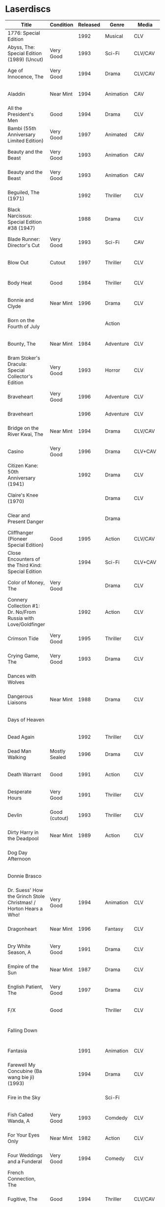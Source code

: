 * Laserdiscs
| Title                                                                | Condition     | Released | Genre            | Media   | Picture     | LDDB         |        Order # | Received? |
|----------------------------------------------------------------------+---------------+----------+------------------+---------+-------------+--------------+----------------+-----------|
| 1776: Special Edition                                                |               |     1992 | Musical          | CLV     | Letterbox   | [[https://www.lddb.com/laserdisc/20253/PSE92-23/1776:-Special-Edition][PSE92-23]]     |             x1 |           |
| Abyss, The: Special Edition (1989) (Uncut)                           | Very Good     |     1993 | Sci-Fi           | CLV/CAV | Letterbox   | [[https://www.lddb.com/laserdisc/04429/1988-85/Abyss-The:-Special-Edition][1988-85]]      | 21-04257-23417 | Yes       |
| Age of Innocence, The                                                | Very Good     |     1994 | Drama            | CLV/CAV | Letterbox   | [[https://www.lddb.com/laserdisc/05556/52636/Age-of-Innocence-The][52636]]        | 25-04063-15677 | Yes       |
| Aladdin                                                              | Near Mint     |     1994 | Animation        | CAV     | Letterbox   | [[https://www.lddb.com/laserdisc/05799/1662-CS/Aladdin][1662-CS]]      | 24-04148-69431 | Yes       |
| All the President's Men                                              | Good          |     1994 | Drama            | CLV     | Letterbox   | [[https://www.lddb.com/laserdisc/20354/1018/All-the-President's-Men][1018]]         | 02-04046-90047 | Yes       |
| Bambi (55th Anniversary Limited Edition)                             | Very Good     |     1997 | Animated         | CAV     | Fullscreen  | [[https://www.lddb.com/laserdisc/07508/9505-CS/Bambi:-55th-Anniversary-Limited-Edition][9505-CS]]      | 11-04072-02128 | Yes       |
| Beauty and the Beast                                                 | Very Good     |     1993 | Animation        | CAV     | Letterbox   | [[https://www.lddb.com/laserdisc/05155/1325-CS/Beauty-and-the-Beast][1325-CS]]      | 24-04148-69431 | Yes       |
| Beauty and the Beast                                                 | Very Good     |     1993 | Animation        | CAV     | Letterbox   | [[https://www.lddb.com/laserdisc/05155/1325-CS/Beauty-and-the-Beast][1325-CS]]      | 11-04072-02128 | Yes       |
| Beguiled, The (1971)                                                 |               |     1992 | Thriller         | CLV     | Pan & Scan  | [[https://www.lddb.com/laserdisc/04114/41235/Beguiled-The][41235]]        | 03-04257-76579 |           |
| Black Narcissus: Special Edition #38 (1947)                          |               |     1988 | Drama            | CLV     | Fullscreen  | [[https://www.lddb.com/laserdisc/00930/CC1138L/Black-Narcissus:-Special-Edition][CC1138L]]      | 01-04244-54270 |           |
| Blade Runner: Director's Cut                                         | Very Good     |     1993 | Sci-Fi           | CAV     | Letterbox   | [[https://www.lddb.com/laserdisc/04904/12682/Blade-Runner:-Director's-Cut][12682]]        | 18-04154-08121 | Yes       |
| Blow Out                                                             | Cutout        |     1997 | Thriller         | CLV     | Letterbox   | [[https://www.lddb.com/laserdisc/05406/ID2588OR/Blow-Out][ID2588OR]]     | 02-04046-90047 | Yes       |
| Body Heat                                                            | Good          |     1984 | Thriller         | CLV     | Pan & Scan  | [[https://www.lddb.com/laserdisc/21504/20005-LV/Body-Heat][20005-LV]]     | 25-04063-15677 | Yes       |
| Bonnie and Clyde                                                     | Near Mint     |     1996 | Drama            | CLV     | Letterbox   | [[https://www.lddb.com/laserdisc/06866/14299/Bonnie-and-Clyde][14299]]        | 18-04050-46304 | Yes       |
| Born on the Fourth of July                                           |               |          | Action           |         |             |              | 18-04050-46304 |           |
| Bounty, The                                                          | Near Mint     |     1984 | Adventure        | CLV     | Pan & Scan  | [[https://www.lddb.com/laserdisc/40140/VL5044/Bounty-The][VL5044]]       | 25-04063-15677 | Yes       |
| Bram Stoker's Dracula: Special Collector's Edition                   | Very Good     |     1993 | Horror           | CLV     | Letterbox   | [[https://www.lddb.com/laserdisc/04987/53436/Bram-Stoker's-Dracula:-Special-Collector's-Edition][53436]]        | 03-04164-16065 | Yes       |
| Braveheart                                                           | Very Good     |     1996 | Adventure        | CLV     | Letterbox   | [[https://www.lddb.com/laserdisc/18656/LV-33118-2WS/Braveheart][LV-33118-2WS]] | 11-04072-02127 | Yes       |
| Braveheart                                                           |               |     1996 | Adventure        | CLV     | Letterbox   | [[https://www.lddb.com/laserdisc/18656/LV-33118-2WS/Braveheart][LV-33118-2WS]] |             x1 | Yes       |
| Bridge on the River Kwai, The                                        | Near Mint     |     1994 | Drama            | CLV/CAV | Letterbox   | [[https://www.lddb.com/laserdisc/05565/79616/Bridge-on-the-River-Kwai-The][79616]]        | 25-04063-15677 | Yes       |
| Casino                                                               | Very Good     |     1996 | Drama            | CLV+CAV | Letterbox   |              | 11-04072-02127 |           |
| Citizen Kane: 50th Anniversary (1941)                                |               |     1992 | Drama            | CLV     | Fullscreen  | [[https://www.lddb.com/laserdisc/01001/ID8363TU/Citizen-Kane:-50th-Anniversary][ID8363TU]]     | 01-04244-54270 |           |
| Claire's Knee (1970)                                                 |               |          | Drama            | CLV     | Pan & Scan  | [[https://www.lddb.com/laserdisc/01139/ID5353ME/Claire's-Knee][ID5353ME]]     | 01-04244-54270 |           |
| Clear and Present Danger                                             |               |          | Drama            |         |             |              | 02-04046-90047 |           |
| Cliffhanger (Pioneer Special Edition)                                | Good          |     1995 | Action           | CLV/CAV | Letterbox   | [[https://www.lddb.com/laserdisc/20227/PSE95-56/Cliffhanger:-Special-Edition][PSE95-56]]     | 12-04069-75173 | Yes       |
| Close Encounters of the Third Kind: Special Edition                  |               |     1994 | Sci-Fi           | CLV+CAV | Letterbox   | [[https://www.lddb.com/laserdisc/05956/76866/Close-Encounters-of-the-Third-Kind:-Special-Edition][76866]]        |         262096 |           |
| Color of Money, The                                                  | Very Good     |          | Drama            | CLV     | Pan & Scan  | [[https://www.lddb.com/laserdisc/00622/513-AS/Color-of-Money-The][513-AS]]       | 22-04128-99509 | Yes       |
| Connery Collection #1: Dr. No/From Russia with Love/Goldfinger       |               |     1992 | Action           | CLV     | Letterbox   | [[https://www.lddb.com/laserdisc/04166/ML102713/Connery-Collection-1:-Dr.-No/From-Russia-with-Love/Goldfinger][ML102713]]     | 21-04250-19412 |           |
| Crimson Tide                                                         | Very Good     |     1995 | Thriller         | CLV     | Letterbox   | [[https://www.lddb.com/laserdisc/06711/5255-AS/Crimson-Tide][5255-AS]]      | 25-04063-15677 | Yes       |
| Crying Game, The                                                     | Very Good     |     1993 | Drama            | CLV     | Pan & Scan  | [[https://www.lddb.com/laserdisc/21530/LD-69039/Crying-Game-The][LD-69039]]     | 25-04063-15677 | Yes       |
| Dances with Wolves                                                   |               |          |                  |         |             |              | 02-04046-90047 |           |
| Dangerous Liaisons                                                   | Near Mint     |     1988 | Drama            | CLV     | Letterbox   | [[https://www.lddb.com/laserdisc/02218/11872-A/B/Dangerous-Liaisons][11872-A/B]]    | 25-04063-15677 | Yes       |
| Days of Heaven                                                       |               |          |                  |         | Letterbox   |              | 02-04046-90047 |           |
| Dead Again                                                           |               |     1992 | Thriller         | CLV     | Letterbox   | [[https://www.lddb.com/laserdisc/21533/LV32057-WS/Dead-Again][LV32057-WS]]   |         262096 |           |
| Dead Man Walking                                                     | Mostly Sealed |     1996 | Drama            | CLV     | Letterbox   | [[https://www.lddb.com/laserdisc/21535/800638243-1/Dead-Man-Walking][800638243-1]]  | 02-04046-90047 | Yes       |
| Death Warrant                                                        | Good          |     1991 | Action           | CLV     | Pan & Scan  | [[https://www.lddb.com/laserdisc/03174/ML102170/Death-Warrant][ML102170]]     | 12-04069-75173 | Yes       |
| Desperate Hours                                                      | Very Good     |     1991 | Thriller         | CLV     | Pan & Scan  | [[https://www.lddb.com/laserdisc/03297/ML102167/Desperate-Hours][ML102167]]     | 22-04128-99509 | Yes       |
| Devlin                                                               | Good (cutout) |     1993 | Thriller         | CLV     | Fullscreen  | [[https://www.lddb.com/laserdisc/04678/ID2101ME/Devlin][ID2101ME]]     | 18-04154-08121 | Yes       |
| Dirty Harry in the Deadpool                                          | Near Mint     |     1989 | Action           | CLV     | Pan & Scan  | [[https://www.lddb.com/laserdisc/02203/11810/Dead-Pool-The][11810]]        | 12-04069-75173 | Yes       |
| Dog Day Afternoon                                                    |               |          |                  |         |             |              | 18-04050-46304 |           |
| Donnie Brasco                                                        |               |          |                  |         |             |              | 02-04046-90047 |           |
| Dr. Suess' How the Grinch Stole Christmas! / Horton Hears a Who!     | Very Good     |     1994 | Animation        | CLV     | Fullscreen  | [[https://www.lddb.com/laserdisc/05971/ML105107/Dr.-Seuss:-How-the-Grinch-Stole-Christmas!/Horton-Hears-a-Who!][ML105107]]     | 15-04071-27818 | Yes       |
| Dragonheart                                                          | Near Mint     |     1996 | Fantasy          | CLV     | Letterbox   | [[https://www.lddb.com/laserdisc/07400/42973/Dragonheart][42973]]        | 21-04090-96305 | Yes       |
| Dry White Season, A                                                  | Very Good     |     1991 | Drama            | CLV     | Pan & Scan  | [[https://www.lddb.com/laserdisc/03121/4768-80/Dry-White-Season-A][4768-80]]      | 12-04069-75173 | Yes       |
| Empire of the Sun                                                    | Near Mint     |     1987 | Drama            | CLV     | Letterbox   | [[https://www.lddb.com/laserdisc/22665/11753/Empire-of-the-Sun/The-China-Odyssey][11753]]        | 25-04063-15677 | Yes       |
| English Patient, The                                                 | Very Good     |     1997 | Drama            | CLV     | Letterbox   | [[https://www.lddb.com/laserdisc/07903/12047-AS/English-Patient-The][12047-AS]]     | 25-04063-15677 | Yes       |
| F/X                                                                  | Good          |          | Thriller         | CLV     | Pan & Scan  | [[https://www.lddb.com/laserdisc/30349/TVL3769/F/X][TVL3769]]      | 22-04128-99509 | Yes       |
| Falling Down                                                         |               |          |                  |         |             |              | 18-04050-46304 |           |
| Fantasia                                                             |               |     1991 | Animation        | CLV     | Fullscreen  | [[https://www.lddb.com/laserdisc/03732/1132-AS/Fantasia][1132-AS]]      | 26-04081-56348 |           |
| Farewell My Concubine (Ba wang bie ji) (1993)                        |               |     1994 | Drama            | CLV     | Letterbox   | [[https://www.lddb.com/laserdisc/05586/2522-AS/Farewell-My-Concubine-(Ba-wang-bie-ji)][2522-AS]]      | 03-04257-76579 |           |
| Fire in the Sky                                                      |               |          | Sci-Fi           |         |             |              | 18-04050-46304 |           |
| Fish Called Wanda, A                                                 | Very Good     |     1993 | Comdedy          | CLV     | Open Matte  | [[https://www.lddb.com/laserdisc/04539/ML101247/Fish-Called-Wanda-A][ML101247]]     | 25-04063-15677 | Yes       |
| For Your Eyes Only                                                   | Near Mint     |     1982 | Action           | CLV     | Pan & Scan  | [[https://www.lddb.com/laserdisc/51184/4568-80/For-Your-Eyes-Only][4568-80]]      | 25-04063-15677 | Yes       |
| Four Weddings and a Funderal                                         | Very Good     |     1994 | Comedy           | CLV     | Letterbox   | [[https://www.lddb.com/laserdisc/28046/800631769-1/Four-Weddings-and-a-Funeral][800631769-1]]  | 25-04063-15677 | Yes       |
| French Connection, The                                               |               |          |                  |         |             |              | 02-04046-90047 |           |
| Fugitive, The                                                        | Good          |     1994 | Thriller         | CLV/CAV | Letterbox   | [[https://www.lddb.com/laserdisc/05544/21000/Fugitive-The][21000]]        | 25-04063-15677 | Yes       |
| Gattaca                                                              |               |     1998 | Sci-Fi           | CLV     | Letterbox   | [[https://www.lddb.com/laserdisc/08265/82646/Gattaca][82646]]        |         262096 |           |
| Get Shorty                                                           |               |          |                  |         |             |              | 18-04050-46304 |           |
| Ghostbusters                                                         | Fair          |     1985 | Comedy           | CLV     | Pan & Scan  | [[https://www.lddb.com/laserdisc/53039/30413/Ghostbusters][30413]]        |         247054 | Yes       |
| Ghostbusters                                                         | Very Good     |     1989 | Comedy           | CLV     | Letterbox   | [[https://www.lddb.com/laserdisc/00951/CC1182L/Ghostbusters][CC1182L]]      | 22-04128-99509 | Yes       |
| Glory                                                                |               |     1990 | Drama            | CLV     | Letterbox   | [[https://www.lddb.com/laserdisc/02797/70286/Glory][70286]]        |         262096 |           |
| Godfather, The: Part II (1974)                                       |               |     1981 | Crime            | CLV     | Pan & Scan  | [[https://www.lddb.com/laserdisc/46054/LV-8459-2/Godfather-The:-Part-II][LV-8459-2]]    | 03-04257-76579 |           |
| Goldeneye                                                            |               |          | Action           |         |             |              | 02-04046-90047 |           |
| Groundhog Day                                                        |               |     1993 | Comedy           | CLV     | Letterbox   | [[https://www.lddb.com/laserdisc/05143/52296/Groundhog-Day][52296]]        | 22-04128-99509 |           |
| Hannah and her Sisters                                               | Very Good     |     1997 | Comedy           | CLV     | Letterbox   | [[https://www.lddb.com/laserdisc/07842/ID3634OR/Hannah-and-Her-Sisters][ID3634OR]]     | 18-04050-46304 | Yes       |
| Haunting, The                                                        | Very Good     |     1993 | Horror           | CLV     | Letterbox   | [[https://www.lddb.com/laserdisc/05219/ML104605/Haunting-The][ML104605]]     | 21-04155-50108 | Yes       |
| Hearts of Darkness                                                   |               |          |                  |         |             |              | 18-04050-46304 |           |
| Horror Hotel                                                         | Very Good     |     1995 | Horror           | CLV+CAV | Letterbox   | [[https://www.lddb.com/laserdisc/06046/EE0818/Horror-Hotel][EE0818]]       | 03-04164-16065 | Yes       |
| House in the Hills, A                                                | Good          |     1993 | Thriller         | CLV     | Pan & Scan  | [[https://www.lddb.com/laserdisc/23650/LD-69947/House-in-the-Hills-A][LD-69947]]     | 12-04069-75173 | Yes       |
| Howards End                                                          | Very Good     |     1993 | Drama            | CLV     | Letterbox   | [[https://www.lddb.com/laserdisc/04911/26776/Howards-End][26776]]        | 25-04063-15677 | Yes       |
| Hud                                                                  | Good          |     1994 | Drama            | CLV     | Letterbox   | [[https://www.lddb.com/laserdisc/23797/LV6630-WS/Hud][LV6630-WS]]    | 18-04050-46304 | Yes       |
| Hunt For Red October, The                                            | Good          |     1990 | Action           | CLV     | Letterbox   | [[https://www.lddb.com/laserdisc/21460/LV-32020-2L/Hunt-for-Red-October-The][LV-32020-2L]]  | 25-04063-15677 | Yes       |
| Husbands and Wives                                                   | Very Good     |     1993 | Comedy           | CLV     | Letterbox   | [[https://www.lddb.com/laserdisc/04741/51556/Husbands-and-Wives][51556]]        | 18-04050-46304 | Yes       |
| In the Line of Fire                                                  |               |          | Action           |         |             |              | 18-04050-46304 |           |
| Incident at Blood Pass (1970)                                        |               |     1998 | Action           | CLV     | Letterbox   | [[https://www.lddb.com/laserdisc/09048/AD098-039/Incident-at-Blood-Pass][AD098-039]]    | 01-04244-54270 |           |
| Incredible Storydisc, The                                            |               |          | Animation / Game | CAV     | Fullscreen  | [[https://www.lddb.com/laserdisc/35670/OPA-37-610/Incredible-Storydisc-The][OPA-37-610]]   |             x1 |           |
| Independence Day                                                     | Good          |     1997 | Sci-Fi           | CLV     | Letterbox   | [[https://www.lddb.com/laserdisc/10956/0411885/Independence-Day:-ID4][0411885]]      |         247054 | Yes       |
| Invasion of the Body Snatchers #8A                                   | Near Mint     |     1989 | Sci-Fi           | CLV     | Letterbox   | [[https://www.lddb.com/laserdisc/00944/CC1174L/Invasion-of-the-Body-Snatchers][CC1174L]]      | 03-04164-16065 | Yes       |
| Jane Fonda's Workout                                                 | Very Good     |     1982 | Exercise         | CLV     | Fullscreen  |              | 22-04128-99509 | Yes       |
| Jungle Book, The                                                     | Good          |     1992 | Animation        | CAV     | Fullscreen  | [[https://www.lddb.com/laserdisc/03730/1122-CS/Jungle-Book-The][1122-CS]]      | 11-04072-02128 | Yes       |
| Jungle Book, The                                                     | Near Mint     |     1992 | Animation        | CAV     | Fullscreen  | [[https://www.lddb.com/laserdisc/03730/1122-CS/Jungle-Book-The][1122-CS]]      | 24-04148-69431 | Yes       |
| Lady Vanishes, The #4 (1938)                                         |               |     1989 | Thriller         | CLV     | Fullscreen  | [[https://www.lddb.com/laserdisc/00996/CC1104L/Lady-Vanishes-The][CC1104L]]      | 01-04244-54270 |           |
| Last Boyscout, The                                                   | Very Good     |     1995 | Action           | CLV     | Letterbox   | [[https://www.lddb.com/laserdisc/28132/1221713/Last-Boyscout-The][1221713]]      | 22-04128-99509 | Yes       |
| Last Detail, The                                                     |               |          |                  |         |             |              | 18-04050-46304 |           |
| Last Metro, The #158 (1980)                                          |               |     1992 | Drama            | CLV     | Letterbox   | [[https://www.lddb.com/laserdisc/04322/CC1301L/Last-Metro-The][CC1301L]]      | 01-04244-54270 |           |
| Last of the Mohicans, The                                            | Good          |     1993 | Western          | CLV     | Letterbox   | [[https://www.lddb.com/laserdisc/04661/1986-85/Last-of-the-Mohicans-The][1986-85]]      | 25-04063-15677 | Yes       |
| Last Picture Show, The                                               |               |          |                  |         |             |              | 18-04050-46304 |           |
| Leaving Las Vegas                                                    |               |          |                  |         |             |              | 02-04046-90047 |           |
| Legends of the Fall                                                  |               |          |                  |         |             |              | 18-04050-46304 |           |
| Little Thief, The (1988)                                             |               |     1990 | Drama            | CLV     | Letterbox   | [[https://www.lddb.com/laserdisc/02607/ID7230HB/Little-Thief-The][ID7230HB]]     | 18-04256-04754 |           |
| Little Women                                                         | Very Good     |     1995 | Drama            | CLV     | Letterbox   | [[https://www.lddb.com/laserdisc/06426/01026/Little-Women][01026]]        | 25-04063-15677 | Yes       |
| Lonely are the Brave                                                 |               |          |                  |         |             |              | 18-04050-46304 |           |
| Long Goodbye, The                                                    |               |          |                  |         |             |              | 18-04050-46304 |           |
| Longest Day, The                                                     | Mint          |     1989 | War              | CLV     | Letterbox   | [[https://www.lddb.com/laserdisc/22609/1021-80/Longest-Day-The][1021-80]]      |         533154 |           |
| Love Among the Ruins                                                 | Sealed        |     1990 | Romance          | CLV     | Open Matte  | [[https://www.lddb.com/laserdisc/00907/8038-80/Love-Among-The-Ruins][8038-80]]      |         247054 | Yes       |
| Man in the Moon, The                                                 | Cutout        |     1992 | Drama            | CLV     | Letterbox   | [[https://www.lddb.com/laserdisc/04294/ML102500/Man-in-the-Moon-The][ML102500]]     |         533154 |           |
| Man Who Would Be King, The                                           |               |     1998 | Adventure        | CLV+CAV | Letterbox   | [[https://www.lddb.com/laserdisc/08250/858/Man-Who-Would-Be-King-The][858]]          |         533154 |           |
| Manchurian Candidate, The                                            | Good          |          | Thriller         | CLV     | Pan & Scan  | [[https://www.lddb.com/laserdisc/02102/ML101369/Manchurian-Candidate-The][ML101369]]     | 25-04063-15677 | Yes       |
| Mary Poppins (Exclusive Archive Edition)                             | Mint          |     1993 | Family           | CLV+CAV | Letterbox   | [[https://www.lddb.com/laserdisc/04578/1588-CS/Mary-Poppins][1588-CS]]      | 11-04072-02128 | Yes       |
| Men In Black                                                         | Very Good     |     1997 | Sci-Fi           | CLV+CAV | Letterbox   | [[https://www.lddb.com/laserdisc/08025/82656/Men-in-Black][82656]]        |         247054 | Yes       |
| Mickey's Christmas Carol                                             | Very Good     |     1990 | Animation        | CLV     | Fullscreen  | [[https://www.lddb.com/laserdisc/18626/459-AS/Mickey's-Christmas-Carol][459-AS]]       | 15-04071-27818 | Yes       |
| Midnight Run                                                         |               |          |                  |         |             |              | 18-04050-46304 |           |
| Miller's Crossing                                                    |               |          |                  |         |             |              | 18-04050-46304 |           |
| Mr. Holland's Opus                                                   |               |     1996 | Drama            | CLV     | Letterbox   | [[https://www.lddb.com/laserdisc/07158/5779-AS/Mr.-Holland's-Opus][5779-AS]]      |         262096 |           |
| Mutiny on the Bounty (1962)                                          |               |          | Action           | CLV     | Letterbox   | [[https://www.lddb.com/laserdisc/02603/ML102030/Mutiny-on-the-Bounty][ML102030]]     | 27-04256-48698 |           |
| My Left Foot (1989)                                                  |               |     1990 | Drama            | CLV     | Pan & Scan  | [[https://www.lddb.com/laserdisc/02605/ID7370HB/My-Left-Foot][ID7370HB]]     | 03-04257-76579 |           |
| National Lampoon's Vacation                                          | Very Good     |     1991 | Comedy           | CLV     | Pan & Scan  | [[https://www.lddb.com/laserdisc/02166/11315/National-Lampoon's-Vacation][11315]]        | 11-04072-02127 | Yes       |
| Night to Remember, A                                                 | Near Mint     |          | Comedy           | CLV     | Fullscreen  | [[https://www.lddb.com/laserdisc/00657/32000/Night-to-Remember-A][32000]]        | 18-04154-08121 | Yes       |
| Nightmare Before Christmas, The: Deluxe CAV Laserdisc Edition (1993) |               |     1994 | Animation        | CLV/CAV | Letterbox   | [[https://www.lddb.com/laserdisc/05803/2774-CS/Nightmare-Before-Christmas-The:-Deluxe-CAV-Laserdisc-Edition][2774-CS]]      | 14-04237-98528 |           |
| North by Northwest                                                   | Very Good     |     1991 | Thriller         | CLV+CAV | Letterbox   | [[https://www.lddb.com/laserdisc/03508/ML102228/North-by-Northwest][ML102228]]     | 25-04063-15677 | Yes       |
| Off Beat                                                             | Near Mint     |          | Comedy           | CLV     | Pan & Scan  | [[https://www.lddb.com/laserdisc/00629/455-AS/Off-Beat][455-AS]]       | 22-04128-99509 | Yes       |
| Omen, The                                                            | Near Mint     |     1998 | Horror           | CLV     | Letterbox   | [[https://www.lddb.com/laserdisc/23380/0890985/Omen-The][0890985]]      | 03-04164-16065 | Yes       |
| Omen, The                                                            | Very Good     |     1988 | Horror           | CLV     | Pan & Scan  | [[https://www.lddb.com/laserdisc/10585/1079-80/Omen-The][1079-80]]      | 12-04069-75173 | Yes       |
| On Deadly Ground                                                     | Good          |     1994 | Action           | CLV     | Letterbox   | [[https://www.lddb.com/laserdisc/05775/13227/On-Deadly-Ground][13227]]        | 11-04072-02127 | Yes       |
| Out of Africa                                                        |               |     1986 | Drama            | CLV     | Open Matte  | [[https://www.lddb.com/laserdisc/02005/40350/Out-of-Africa][40350]]        |         533154 |           |
| Pale Rider (1985)                                                    |               |     1986 | Western          | CLV     | Pan & Scan  | [[https://www.lddb.com/laserdisc/02179/11475LV/Pale-Rider][11475LV]]      | 03-04257-76579 |           |
| Pee Wee's Playhouse: Christmas Special                               |               |     1990 | Family           | CLV     |             | [[https://www.lddb.com/laserdisc/02882/ID7233ME/Pee-Wee's-Playhouse:-Christmas-Special][ID7233ME]]     | 26-04081-56348 |           |
| People vs. Larry Flynt, The (1996)                                   |               |     1997 | Drama            | CLV     | Letterbox   | [[https://www.lddb.com/laserdisc/07706/82456/People-vs.-Larry-Flynt-The][82456]]        | 03-04257-76579 |           |
| Pete's Dragon                                                        |               |     1991 | Family           | CLV     | Fullscreen  | [[https://www.lddb.com/laserdisc/10888/010-AS/Pete's-Dragon][010-AS]]       | 26-04081-56348 |           |
| Player, The                                                          |               |          |                  |         |             |              | 18-04050-46304 |           |
| Prince and the Pauper, The                                           | Near Mint     |     1991 | Animation        | CLV/CAV | Fullscreen  | [[https://www.lddb.com/laserdisc/03742/1191-AS/Prince-and-the-Pauper-The][1191-AS]]      | 24-04148-69431 | Yes       |
| Quiet Man, The: 40th Anniversary Edition                             | Good          |     1992 | Drama            | CLV     | Fullscreen  | [[https://www.lddb.com/laserdisc/09595/LV23361/Quiet-Man-The:-40th-Anniversary-Edition][LV23361]]      |         247054 | Yes       |
| Rapa-Nui                                                             |               |     1995 | Action           | CLV     | Letterbox   | [[https://www.lddb.com/laserdisc/10914/13003/Rapa-Nui][13003]]        |         262096 |           |
| Rescuers Down Under, The                                             | Near Mint     |     1991 | Animation        | CAV     | Open Matte  | [[https://www.lddb.com/laserdisc/03783/1142-CS/Rescuers-Down-Under-The][1142-CS]]      | 24-04148-69431 | Yes       |
| Reservoir Dogs                                                       | Very Good     |     1993 | Crime            | CLV     | Letterbox   | [[https://www.lddb.com/laserdisc/19102/LD68993WS/Reservoir-Dogs][LD68993WS]]    | 12-04069-75173 | Yes       |
| Richard III                                                          |               |          |                  |         |             |              | 18-04050-46304 |           |
| Road Warrior, The                                                    | Very Good     |     1994 | Sci-Fi           | CLV     | Letterbox   | [[https://www.lddb.com/laserdisc/05667/13346/Mad-Max-2:-The-Road-Warrior][13346]]        | 12-04069-75173 | Yes       |
| Rocky V                                                              | Very Good     |     1991 | Drama            | CLV     | Pan & Scan  | [[https://www.lddb.com/laserdisc/03318/ML102218/Rocky-V][ML102218]]     | 12-04069-75173 | Yes       |
| Room with a View, A                                                  | Very Good     |     1987 | Drama            | CLV     | Pan & Scan  | [[https://www.lddb.com/laserdisc/10729/6915-80/Room-with-a-View-A][6915-80]]      | 25-04063-15677 | Yes       |
| Ruling Class, The                                                    | Near Mint     |     1987 | Comedy           | CLV     | Pan & Scan  | [[https://www.lddb.com/laserdisc/02471/ID7556NL/Ruling-Class-The][ID7556NL]]     | 18-04154-08121 | Yes       |
| Ruthless People                                                      |               |     1986 | Comedy           | CLV     | Pan & Scan  | [[https://www.lddb.com/laserdisc/00620/485-AS/Ruthless-People][485-AS]]       | 22-04128-99509 |           |
| Salaam Bombay (1988)                                                 |               |     1989 | Drama            | CLV     | Letterbox   | [[https://www.lddb.com/laserdisc/01738/ID6761VV/Salaam-Bombay][ID6761VV]]     | 01-04244-54270 |           |
| Schindler's List: Collector's Edition                                | Sealed        |     1994 | Drama            | CLV     | Letterbox   | [[https://www.lddb.com/laserdisc/05880/42132/Schindler's-List:-Collector's-Edition][42132]]        | 06-04163-21527 |           |
| Sea of Love                                                          |               |          | Thriller         | CLV     | Letterbox   | [[https://www.lddb.com/laserdisc/02691/41007/Sea-of-Love][41007]]        |         262096 |           |
| Searchers, The (1956)                                                |               |     1991 | Western          | CLV     | Letterbox   | [[https://www.lddb.com/laserdisc/03587/12235/Searchers-The][12235]]        | 01-04244-54270 |           |
| Secret of my Success, The                                            | Good          |     1988 | Comedy           | CLV     | Pan & Scan  | [[https://www.lddb.com/laserdisc/02028/40637/Secret-of-my-Success-The][40637]]        | 22-04128-99509 | Yes       |
| Seven (Se7en): Special Edition #298 (1995)                           |               |     1996 | Thriller         | CLV/CAV | Letterbox   | [[https://www.lddb.com/laserdisc/06954/CC1450L/Seven-(Se7en):-Special-Edition][CC1450L]]      | 19-04226-97872 | Yes       |
| Seventh Seal                                                         |               |     1990 | Drama            | CLV     | Fullscreen  | [[https://www.lddb.com/laserdisc/00965/CC1212L/Seventh-Seal-The][CC1212L]]      |                |           |
| Sex, Lies, and Videotape (1989)                                      |               |          | Drama            | CLV     | Pan & Scan  | [[https://www.lddb.com/laserdisc/23113/90486/Sex-Lies-and-Videotape][90486]]        | 03-04257-76579 |           |
| Sleeping Beauty                                                      | Very Good     |          | Animation        | CLV     | Pan & Scan  | [[https://www.lddb.com/laserdisc/00792/476-AS/Sleeping-Beauty][476-AS]]       | 11-04072-02128 | Yes       |
| Sleeping Beauty (Limited Edition)                                    | Near Mint     |     1997 | Animation        | CLV     | Letterbox   | [[https://www.lddb.com/laserdisc/07895/9511-AS/Sleeping-Beauty][9511-AS]]      | 15-04071-27818 | Yes       |
| Sleeping Beauty (Limited Edition)                                    | Very Good     |     1997 | Animation        | CLV     | Letterbox   | [[https://www.lddb.com/laserdisc/07895/9511-AS/Sleeping-Beauty][9511-AS]]      | 11-04072-02128 | Yes       |
| Sound of Music, The                                                  |               |     1996 | Musical          | CLV     | Pan & Scan  | [[https://www.lddb.com/laserdisc/10937/0897280/Sound-of-Music-The][0897280 ?]]    | 26-04081-56348 |           |
| Speed                                                                | Very Good     |     1994 | Action           | CLV     | Letterbox   | [[https://www.lddb.com/laserdisc/06062/8638-85/Speed][8638-85]]      | 11-04072-02127 | Yes       |
| Star Wars Trilogy Special Edition                                    | Near Mint     |     1997 | Sci-Fi           | CLV/CAV | Letterbox   | [[https://www.lddb.com/laserdisc/07972/4102985/Star-Wars-Trilogy:-Special-Edition][4102985]]      | 14-04079-14183 | Yes       |
| Starship Troopers                                                    |               |     1998 | Sci-Fi           | CLV/CAV | Letterbox   | [[https://www.lddb.com/laserdisc/08267/71716/Starship-Troopers][71716]]        |         262096 |           |
| Stepfather, The                                                      | Fair          |     1987 | Horror           | CLV     | Open Matte  | [[https://www.lddb.com/laserdisc/23332/75676/Stepfather-The][75676]]        | 12-04069-75173 | Yes       |
| Street Figher the Movie (Signature Collection)                       | Good          |     1995 | Action           | CLV+CAV | Letterbox   | [[https://www.lddb.com/laserdisc/06423/42404/Street-Fighter][42404]]        | 12-04069-75173 | Yes       |
| Street Figher, The                                                   | Very Good     |     1995 | Action           | CLV     | Letterbox   | [[https://www.lddb.com/laserdisc/06888/ID3368LI/Street-Fighter-The][ID3368LI]]     | 12-04069-75173 | Yes       |
| Sword in the Stone, The                                              |               |     1986 | Animation        | CLV     | Pan & Scan  | [[https://www.lddb.com/laserdisc/24999/229-AS/Sword-in-the-Stone-The][229-AS]]       | 26-04081-56348 |           |
| Thief and the Cobbler, The                                           |               |     1997 | Animation        | CLV     | Letterboxed | [[https://www.lddb.com/laserdisc/07516/4611-AS/Thief-and-the-Cobbler-The][4611-AS]]      | 26-04081-56348 |           |
| Thing, The                                                           | Near Mint     |     1990 | Sci-Fi           | CLV     | Letterbox   | [[https://www.lddb.com/laserdisc/02766/40946/Thing-The][40946]]        | 03-04164-16065 | Yes       |
| Time Cop                                                             | Near Mint     |     1995 | Sci-Fi           | CLV     | Letterbox   | [[https://www.lddb.com/laserdisc/06204/42242/Timecop][42242]]        | 12-04069-75173 | Yes       |
| Titanic                                                              | Very Good     |     1998 | Drama            | CLV     | Letterbox   | [[https://www.lddb.com/laserdisc/18657/LV334812-WS/Titanic][LV334812-WS]]  |         262096 | Yes       |
| Top Gun                                                              |               |     1995 | Action           | CLV     | Letterbox   | [[https://www.lddb.com/laserdisc/21964/LV-1692-WS/Top-Gun][LV-1692-WS]]   | 12-04069-75173 | Yes       |
| Toy Story                                                            | Good          |     1996 | Animation        | CLV     | Letterbox   | [[https://www.lddb.com/laserdisc/07256/6703-AS/Toy-Story][6703-AS]]      | 15-04071-27818 | Yes       |
| Train, The (1964)                                                    |               |     1994 | War              | CLV+CAV | Letterbox   | [[https://www.lddb.com/laserdisc/05792/ML104896/Train-The][ML104896]]     | 01-04244-54270 |           |
| Twins                                                                | Good          |     1989 | Comedy           | CLV     | Pan & Scan  | [[https://www.lddb.com/laserdisc/00790/40873/Twins][40873]]        | 12-04069-75173 | Yes       |
| Ultimate Oz, The (The Definitive Collector's Edition)                | Very Good     |     1993 | Musical          | CLV/CAV | Fullscreen  | [[https://www.lddb.com/laserdisc/05251/ML103990/Wizard-of-Oz-The:-The-Ultimate-Oz---Collector's-Edition][ML103990]]     | 11-04072-02128 | Yes       |
| Unforgiven                                                           | Very Good     |     1993 | Western          | CLV+CAV | Letterbox   | [[https://www.lddb.com/laserdisc/05014/12531/Unforgiven][12531]]        |         247054 | Yes       |
| Video Essentials                                                     |               |          |                  |         |             |              | 01-04074-95604 |           |
| West Side Story                                                      |               |     1989 | Musical          | CLV     | Letterbox   | [[https://www.lddb.com/laserdisc/00986/CC1192L/West-Side-Story][CC1192L]]      |                |           |
| Who Framed Roger Rabbit                                              |               |          | Comedy           | CAV     | Letterbox   | [[https://www.lddb.com/laserdisc/55733/940-CS/Who-Framed-Roger-Rabbit][940-CS]]       | 26-04081-56348 |           |
| Winnie the Pooh and Friends                                          |               |          | Animation        | CLV     | Fullscreen  | [[https://www.lddb.com/laserdisc/00575/226-AS/Winnie-the-Pooh-amp%3B-Friends][226-AS]]       | 26-04081-56348 |           |
| Winnie the Pooh: and the Honey Tree/Tigger Too                       |               |          | Animation        | CLV     | Fullscreen  | [[https://www.lddb.com/laserdisc/00630/521-AS/Winnie-the-Pooh:-amp%3B-Honey-Tree/Tigger-Too][521-AS]]       | 26-04081-56348 |           |
| Wyatt Earp                                                           | Near Mint     |     1994 | Western          | CLV     | Letterbox   | [[https://www.lddb.com/laserdisc/09146/13177/Wyatt-Earp][13177]]        |         533154 |           |


|        Order # |       Date |  Price |    S&H |    Tax |  Total | Seller                           |
|----------------+------------+--------+--------+--------+--------+----------------------------------|
| 02-04046-90047 | 10-24-2019 |  20.00 |   2.45 |   8.47 |  30.92 | lindsathompso_51 (ebay)          |
| 18-04050-46304 | 10-26-2019 |  40.00 |   4.71 |  14.71 |  59.42 | lindsathompso_51 (ebay)          |
| 25-04063-15677 | 10-29-2019 |  26.00 |   3.70 |  17.02 |  46.72 | itsyourbigday (ebay)             |
| 12-04069-75173 | 10-30-2019 |  30.00 |   3.40 |   9.51 |  42.91 | cpsystem3 (ebay)                 |
| 15-04071-27818 | 10-30-2019 |  15.00 |   0.00 |   1.29 |  16.29 | upfatkid13 (ebay)                |
| 11-04072-02127 | 10-30-2019 |   9.99 |   4.83 |   1.12 |  15.94 | stevsmit420 (ebay)               |
| 11-04072-02128 | 10-30-2019 |  20.00 |   5.00 |   2.30 |   27.3 | adolfreyno (ebay)                |
| 01-04074-95604 | 10-31-2019 |  26.99 |   3.27 |   2.60 |  32.86 | insidethecapsules (ebay)         |
| 14-04079-14183 | 11-01-2019 |  44.99 |   0.00 |   3.87 |  48.86 | hanzodiscs (ebay)                |
| 26-04081-56348 | 11-02-2019 |  20.00 |   5.00 |   2.15 |  27.15 | adolfreyno (ebay)                |
|             x1 | 11-02-2019 |  10.97 |   0.00 |   1.10 |  12.07 | Goodwill (Redmond)               |
|         533154 | 11-02-2019 |  31.94 |   0.00 |   3.19 |  35.13 | Half Price Books #022            |
|         262096 | 11-02-2019 |  34.91 |   0.00 |   3.49 |   38.4 | Half Price Books #054            |
| 21-04090-96305 | 11-04-2019 |   4.00 |   3.79 |   0.67 |   8.46 | collectiville (ebay)             |
|         247054 | 11-10-2019 |  24.96 |   0.00 |   2.50 |  27.46 | Half Price Books #048            |
| 22-04128-99509 | 11-12-2019 |  20.00 |  10.00 |   2.58 |  32.58 | ki_643992 (ebay)                 |
| 24-04148-69431 | 11-15-2019 |  15.00 |   4.83 |   1.71 |  21.54 | theultimateshoppingcenter (ebay) |
| 18-04154-08121 | 11-18-2019 |  12.88 |   0.00 |   1.11 |  13.99 | 11secondz06 (ebay)               |
| 21-04155-50108 | 11-18-2019 |   4.19 |   2.75 |   0.60 |   7.54 | carpejaim (ebay)                 |
| 06-04163-21527 | 11-19-2019 |   9.95 |   6.00 |   1.37 |  17.32 | recordhound2 (ebay)              |
| 03-04164-16065 | 11-19-2019 |  20.00 |   5.87 |   2.22 |  28.09 | 82riv (ebay)                     |
| 18-04218-82909 | 12-01-2019 |   5.00 |   5.00 |   0.86 |  10.86 | onix1006 (ebay)                  |
| 08-04219-35333 | 12-01-2019 |   3.25 |   3.27 |   0.56 |   7.08 | ho-bgre-meddpxxxrd (ebay)        |
| 10-04220-97708 | 12-01-2019 |  15.29 |   4.31 |   1.69 |  21.29 | scrappinisnteasy_0 (ebay)        |
| 19-04226-97872 | 12-04-2019 |  11.00 |   5.00 |   1.38 |  17.38 | jennjud-74 (ebay)                |
| 14-04237-98528 | 12-04-2019 |  25.00 |   5.35 |   2.61 |  32.96 | tintin23x (ebay)                 |
| 01-04244-54270 | 12-05-2019 |  54.91 |  14.88 |   6.01 |   75.8 | mountainsideprints (ebay)        |
| 21-04250-19412 | 12-07-2019 |   5.50 |   3.79 |   0.80 |  10.09 | djots789 (ebay)                  |
| 18-04256-04754 | 12-08-2019 |   7.00 |   0.00 |   0.60 |    7.6 | collectiville (ebay)             |
| 27-04256-48698 | 12-08-2019 |   3.00 |   3.79 |   0.58 |   7.37 | collectiville (ebay)             |
| 03-04257-76579 | 12-08-2019 |  34.93 |   0.00 |   3.01 |  37.94 | collectiville (ebay)             |
| 21-04257-23417 | 12-08-2019 |   4.99 |   4.83 |   0.84 |  10.66 | atomicnoir (ebay)                |
|             x3 | 12-10-2019 |  10.00 |   0.00 |   0.00 |    10. | casey (craigslist)               |
|----------------+------------+--------+--------+--------+--------+----------------------------------|
|                |            | 621.64 | 115.82 | 102.52 | 839.98 |                                  |
#+TBLFM: $6=vsum($3..$5)::@35$3=vsum(@I..@II)::@35$4=vsum(@I..@II)::@35$5=vsum(@I..@II)::@35$6=vsum(@I..@II)

** DONE Add this file to personal github and merge changes from copy in Google Drive
   CLOSED: [2019-11-19 Tue 19:10]

